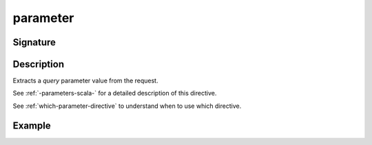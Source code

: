 .. _-parameter-:

parameter
=========

Signature
---------

.. includecode2:: ../../../../../../../../../akka-http/src/main/scala/akka/http/scaladsl/server/directives/ParameterDirectives.scala
   :snippet: parameter

Description
-----------
Extracts a *query* parameter value from the request.

See :ref:`-parameters-scala-` for a detailed description of this directive.

See :ref:`which-parameter-directive` to understand when to use which directive.

Example
-------

.. includecode2:: ../../../../code/docs/http/scaladsl/server/directives/ParameterDirectivesExamplesSpec.scala
   :snippet: example-1

